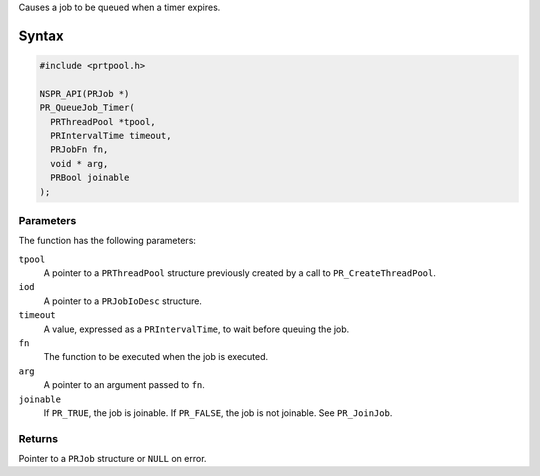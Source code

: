 Causes a job to be queued when a timer expires.

.. _Syntax:

Syntax
------

.. code:: eval

   #include <prtpool.h>

   NSPR_API(PRJob *)
   PR_QueueJob_Timer(
     PRThreadPool *tpool,
     PRIntervalTime timeout,
     PRJobFn fn,
     void * arg,
     PRBool joinable
   );

.. _Parameters:

Parameters
~~~~~~~~~~

The function has the following parameters:

``tpool``
   A pointer to a ``PRThreadPool`` structure previously created by a
   call to ``PR_CreateThreadPool``.
``iod``
   A pointer to a ``PRJobIoDesc`` structure.
``timeout``
   A value, expressed as a ``PRIntervalTime``, to wait before queuing
   the job.
``fn``
   The function to be executed when the job is executed.
``arg``
   A pointer to an argument passed to ``fn``.
``joinable``
   If ``PR_TRUE``, the job is joinable. If ``PR_FALSE``, the job is not
   joinable. See ``PR_JoinJob``.

.. _Returns:

Returns
~~~~~~~

Pointer to a ``PRJob`` structure or ``NULL`` on error.
